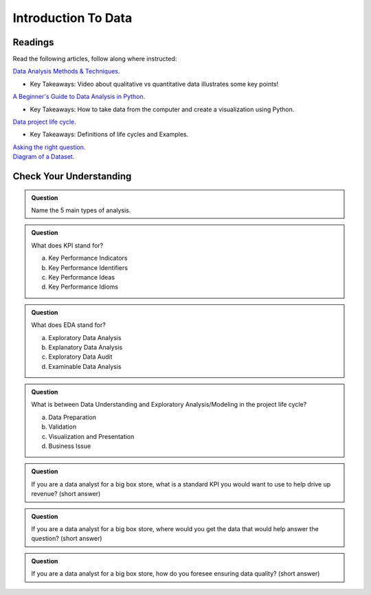 Introduction To Data
====================

Readings
--------

Read the following articles, follow along where instructed:

| `Data Analysis Methods & Techniques <https://www.datapine.com/blog/data-analysis-methods-and-techniques/>`__.

* Key Takeaways: Video about qualitative vs quantitative data illustrates some key points!
  
| `A Beginner's Guide to Data Analysis in Python <https://towardsdatascience.com/a-beginners-guide-to-data-analysis-in-python-188706df5447>`__.

* Key Takeaways: How to take data from the computer and create a visualization using Python.

| `Data project life cycle <https://www.northeastern.edu/graduate/blog/data-analysis-project-lifecycle/>`__.

* Key Takeaways: Definitions of life cycles and Examples.
  
| `Asking the right question <https://www.datapine.com/blog/data-analysis-questions/%C2%A0%C2%A0>`__.

| `Diagram of a Dataset <https://docs.google.com/document/d/1K0EQClQHJeWosEQlVZHM84sWPKrUrC7RI3Ub2fGJlOU/edit?usp=sharing>`__.

Check Your Understanding
------------------------

.. admonition:: Question
   
   Name the 5 main types of analysis.

.. admonition:: Question

   What does KPI stand for?

   a. Key Performance Indicators
   b. Key Performance Identifiers
   c. Key Performance Ideas
   d. Key Performance Idioms
	
.. admonition:: Question

   What does EDA stand for?

   a. Exploratory Data Analysis
   b. Explanatory Data Analysis
   c. Exploratory Data Audit
   d. Examinable Data Analysis
	
.. admonition:: Question

   What is between Data Understanding and Exploratory Analysis/Modeling in the project life cycle?

   a. Data Preparation
   b. Validation 
   c. Visualization and Presentation
   d. Business Issue
	
.. admonition:: Question

   If you are a data analyst for a big box store, what is a standard KPI you would want to use to help drive up revenue? (short answer)
   
.. admonition:: Question

   If you are a data analyst for a big box store, where would you get the data that would help answer the question? (short answer)
   
.. admonition:: Question

   If you are a data analyst for a big box store, how do you foresee ensuring data quality? (short answer)